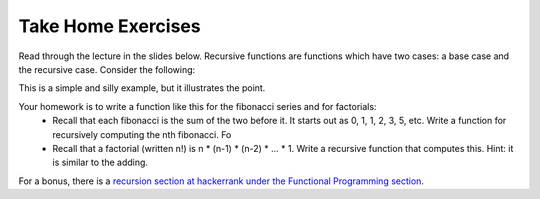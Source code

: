 
Take Home Exercises
-------------------

Read through the lecture in the slides below.  Recursive functions are functions which
have two cases: a base case and the recursive case.  Consider the following:

.. code-block:: python
   :linenos:

    def recursive_add(x):
        if x == 1:
            return 1
        else:
            return 1 + recursive_add(x-1)


This is a simple and silly example, but it illustrates the point.

Your homework is to write a function like this for the fibonacci series and for factorials:
  - Recall that each fibonacci is the sum of the two before it.  It starts out as 0, 1, 1, 2, 3, 5, etc.  Write a function for recursively computing the nth fibonacci.  Fo
  - Recall that a factorial (written n!) is n * (n-1) * (n-2) * ... * 1.  Write a recursive function that computes this. Hint: it is similar to the adding.

For a bonus, there is a `recursion section at hackerrank under the Functional Programming section <https://www.hackerrank.com/domains/fp/recursion>`_.

